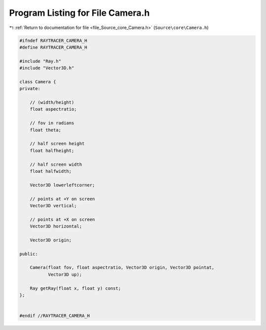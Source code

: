 
.. _program_listing_file_Source_core_Camera.h:

Program Listing for File Camera.h
=================================

|exhale_lsh| :ref:`Return to documentation for file <file_Source_core_Camera.h>` (``Source\core\Camera.h``)

.. |exhale_lsh| unicode:: U+021B0 .. UPWARDS ARROW WITH TIP LEFTWARDS

.. code-block:: cpp

   #ifndef RAYTRACER_CAMERA_H
   #define RAYTRACER_CAMERA_H
   
   #include "Ray.h"
   #include "Vector3D.h"
   
   class Camera {
   private:
   
       // (width/height)
       float aspectratio;
   
       // fov in radians
       float theta;
   
       // half screen height
       float halfheight;
   
       // half screen width
       float halfwidth;
   
       Vector3D lowerleftcorner;
   
       // points at +Y on screen
       Vector3D vertical;
   
       // points at +X on screen
       Vector3D horizontal;
   
       Vector3D origin;
   
   public:
   
       Camera(float fov, float aspectratio, Vector3D origin, Vector3D pointat,
              Vector3D up);
   
       Ray getRay(float x, float y) const;
   };
   
   
   #endif //RAYTRACER_CAMERA_H
